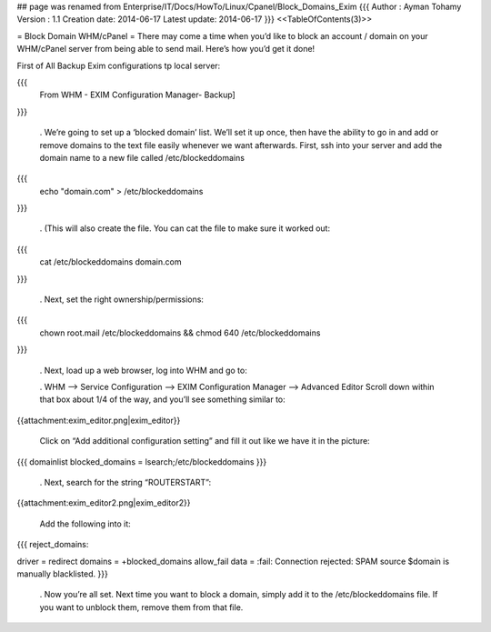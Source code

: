 ## page was renamed from Enterprise/IT/Docs/HowTo/Linux/Cpanel/Block_Domains_Exim
{{{
Author       : Ayman Tohamy
Version      : 1.1
Creation date: 2014-06-17
Latest update: 2014-06-17
}}}
<<TableOfContents(3)>>

= Block Domain WHM/cPanel =
There may come a time when you’d like to block an account /  domain on your WHM/cPanel server from being able to send mail.  Here’s  how you’d get it done!

First of All Backup Exim configurations tp local server:

{{{
  From WHM - EXIM Configuration Manager- Backup]
}}}

 . We’re going to set up a ‘blocked domain’ list.  We’ll set it up once,  then have the ability to go in and add or remove domains to the text  file easily whenever we want afterwards. First, ssh into your server and add the domain name to a new file called /etc/blockeddomains

{{{
  echo "domain.com" > /etc/blockeddomains
}}}




 . (This will also create the file.  You can cat the file to make sure it worked out:

{{{
 cat /etc/blockeddomains domain.com
}}}



 . Next, set the right ownership/permissions:
{{{
 chown root.mail /etc/blockeddomains && chmod 640 /etc/blockeddomains
}}}




 . Next, load up a web browser, log into WHM and go to:

 . WHM –> Service Configuration –> EXIM Configuration Manager –> Advanced Editor Scroll down within that box about 1/4 of the way, and you’ll see something similar to: 

{{attachment:exim_editor.png|exim_editor}}

 Click on “Add additional configuration setting” and fill it out like we have it in the picture:

{{{
domainlist blocked_domains = lsearch;/etc/blockeddomains
}}}


 . Next, search for the string “ROUTERSTART”:

{{attachment:exim_editor2.png|exim_editor2}}

 Add the following into it:

{{{
reject_domains:
 
driver = redirect
domains = +blocked_domains
allow_fail
data = :fail: Connection rejected: SPAM source $domain is manually blacklisted.
}}}


 . Now you’re all set.  Next time you want to block a domain, simply add  it to the /etc/blockeddomains file.  If you want to unblock them,  remove them from that file.
